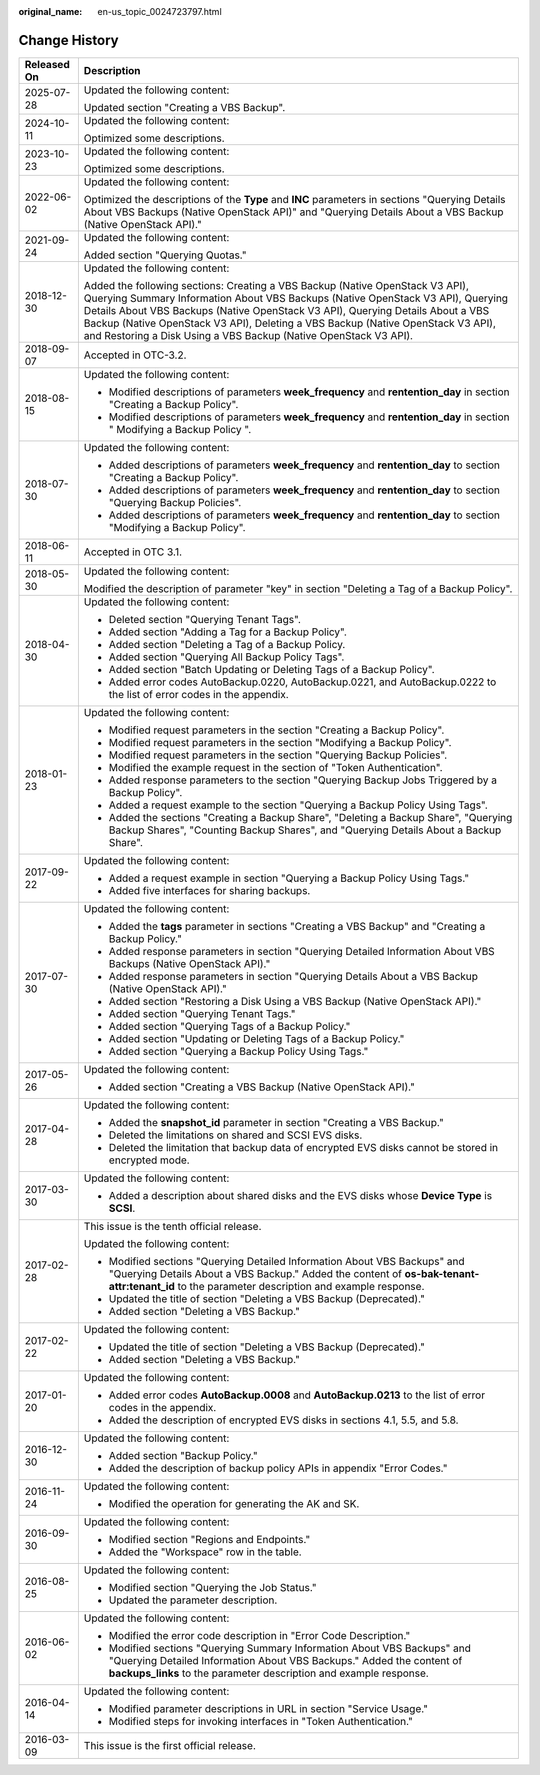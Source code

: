 :original_name: en-us_topic_0024723797.html

.. _en-us_topic_0024723797:

Change History
==============

+-----------------------------------+-----------------------------------------------------------------------------------------------------------------------------------------------------------------------------------------------------------------------------------------------------------------------------------------------------------------------------------------------------------------------------------------------------------+
| Released On                       | Description                                                                                                                                                                                                                                                                                                                                                                                               |
+===================================+===========================================================================================================================================================================================================================================================================================================================================================================================================+
| 2025-07-28                        | Updated the following content:                                                                                                                                                                                                                                                                                                                                                                            |
|                                   |                                                                                                                                                                                                                                                                                                                                                                                                           |
|                                   | Updated section "Creating a VBS Backup".                                                                                                                                                                                                                                                                                                                                                                  |
+-----------------------------------+-----------------------------------------------------------------------------------------------------------------------------------------------------------------------------------------------------------------------------------------------------------------------------------------------------------------------------------------------------------------------------------------------------------+
| 2024-10-11                        | Updated the following content:                                                                                                                                                                                                                                                                                                                                                                            |
|                                   |                                                                                                                                                                                                                                                                                                                                                                                                           |
|                                   | Optimized some descriptions.                                                                                                                                                                                                                                                                                                                                                                              |
+-----------------------------------+-----------------------------------------------------------------------------------------------------------------------------------------------------------------------------------------------------------------------------------------------------------------------------------------------------------------------------------------------------------------------------------------------------------+
| 2023-10-23                        | Updated the following content:                                                                                                                                                                                                                                                                                                                                                                            |
|                                   |                                                                                                                                                                                                                                                                                                                                                                                                           |
|                                   | Optimized some descriptions.                                                                                                                                                                                                                                                                                                                                                                              |
+-----------------------------------+-----------------------------------------------------------------------------------------------------------------------------------------------------------------------------------------------------------------------------------------------------------------------------------------------------------------------------------------------------------------------------------------------------------+
| 2022-06-02                        | Updated the following content:                                                                                                                                                                                                                                                                                                                                                                            |
|                                   |                                                                                                                                                                                                                                                                                                                                                                                                           |
|                                   | Optimized the descriptions of the **Type** and **INC** parameters in sections "Querying Details About VBS Backups (Native OpenStack API)" and "Querying Details About a VBS Backup (Native OpenStack API)."                                                                                                                                                                                               |
+-----------------------------------+-----------------------------------------------------------------------------------------------------------------------------------------------------------------------------------------------------------------------------------------------------------------------------------------------------------------------------------------------------------------------------------------------------------+
| 2021-09-24                        | Updated the following content:                                                                                                                                                                                                                                                                                                                                                                            |
|                                   |                                                                                                                                                                                                                                                                                                                                                                                                           |
|                                   | Added section "Querying Quotas."                                                                                                                                                                                                                                                                                                                                                                          |
+-----------------------------------+-----------------------------------------------------------------------------------------------------------------------------------------------------------------------------------------------------------------------------------------------------------------------------------------------------------------------------------------------------------------------------------------------------------+
| 2018-12-30                        | Updated the following content:                                                                                                                                                                                                                                                                                                                                                                            |
|                                   |                                                                                                                                                                                                                                                                                                                                                                                                           |
|                                   | Added the following sections: Creating a VBS Backup (Native OpenStack V3 API), Querying Summary Information About VBS Backups (Native OpenStack V3 API), Querying Details About VBS Backups (Native OpenStack V3 API), Querying Details About a VBS Backup (Native OpenStack V3 API), Deleting a VBS Backup (Native OpenStack V3 API), and Restoring a Disk Using a VBS Backup (Native OpenStack V3 API). |
+-----------------------------------+-----------------------------------------------------------------------------------------------------------------------------------------------------------------------------------------------------------------------------------------------------------------------------------------------------------------------------------------------------------------------------------------------------------+
| 2018-09-07                        | Accepted in OTC-3.2.                                                                                                                                                                                                                                                                                                                                                                                      |
+-----------------------------------+-----------------------------------------------------------------------------------------------------------------------------------------------------------------------------------------------------------------------------------------------------------------------------------------------------------------------------------------------------------------------------------------------------------+
| 2018-08-15                        | Updated the following content:                                                                                                                                                                                                                                                                                                                                                                            |
|                                   |                                                                                                                                                                                                                                                                                                                                                                                                           |
|                                   | -  Modified descriptions of parameters **week_frequency** and **rentention_day** in section "Creating a Backup Policy".                                                                                                                                                                                                                                                                                   |
|                                   | -  Modified descriptions of parameters **week_frequency** and **rentention_day** in section " Modifying a Backup Policy ".                                                                                                                                                                                                                                                                                |
+-----------------------------------+-----------------------------------------------------------------------------------------------------------------------------------------------------------------------------------------------------------------------------------------------------------------------------------------------------------------------------------------------------------------------------------------------------------+
| 2018-07-30                        | Updated the following content:                                                                                                                                                                                                                                                                                                                                                                            |
|                                   |                                                                                                                                                                                                                                                                                                                                                                                                           |
|                                   | -  Added descriptions of parameters **week_frequency** and **rentention_day** to section "Creating a Backup Policy".                                                                                                                                                                                                                                                                                      |
|                                   | -  Added descriptions of parameters **week_frequency** and **rentention_day** to section "Querying Backup Policies".                                                                                                                                                                                                                                                                                      |
|                                   | -  Added descriptions of parameters **week_frequency** and **rentention_day** to section "Modifying a Backup Policy".                                                                                                                                                                                                                                                                                     |
+-----------------------------------+-----------------------------------------------------------------------------------------------------------------------------------------------------------------------------------------------------------------------------------------------------------------------------------------------------------------------------------------------------------------------------------------------------------+
| 2018-06-11                        | Accepted in OTC 3.1.                                                                                                                                                                                                                                                                                                                                                                                      |
+-----------------------------------+-----------------------------------------------------------------------------------------------------------------------------------------------------------------------------------------------------------------------------------------------------------------------------------------------------------------------------------------------------------------------------------------------------------+
| 2018-05-30                        | Updated the following content:                                                                                                                                                                                                                                                                                                                                                                            |
|                                   |                                                                                                                                                                                                                                                                                                                                                                                                           |
|                                   | Modified the description of parameter "key" in section "Deleting a Tag of a Backup Policy".                                                                                                                                                                                                                                                                                                               |
+-----------------------------------+-----------------------------------------------------------------------------------------------------------------------------------------------------------------------------------------------------------------------------------------------------------------------------------------------------------------------------------------------------------------------------------------------------------+
| 2018-04-30                        | Updated the following content:                                                                                                                                                                                                                                                                                                                                                                            |
|                                   |                                                                                                                                                                                                                                                                                                                                                                                                           |
|                                   | -  Deleted section "Querying Tenant Tags".                                                                                                                                                                                                                                                                                                                                                                |
|                                   | -  Added section "Adding a Tag for a Backup Policy".                                                                                                                                                                                                                                                                                                                                                      |
|                                   | -  Added section "Deleting a Tag of a Backup Policy.                                                                                                                                                                                                                                                                                                                                                      |
|                                   | -  Added section "Querying All Backup Policy Tags".                                                                                                                                                                                                                                                                                                                                                       |
|                                   | -  Added section "Batch Updating or Deleting Tags of a Backup Policy".                                                                                                                                                                                                                                                                                                                                    |
|                                   | -  Added error codes AutoBackup.0220, AutoBackup.0221, and AutoBackup.0222 to the list of error codes in the appendix.                                                                                                                                                                                                                                                                                    |
+-----------------------------------+-----------------------------------------------------------------------------------------------------------------------------------------------------------------------------------------------------------------------------------------------------------------------------------------------------------------------------------------------------------------------------------------------------------+
| 2018-01-23                        | Updated the following content:                                                                                                                                                                                                                                                                                                                                                                            |
|                                   |                                                                                                                                                                                                                                                                                                                                                                                                           |
|                                   | -  Modified request parameters in the section "Creating a Backup Policy".                                                                                                                                                                                                                                                                                                                                 |
|                                   | -  Modified request parameters in the section "Modifying a Backup Policy".                                                                                                                                                                                                                                                                                                                                |
|                                   | -  Modified request parameters in the section "Querying Backup Policies".                                                                                                                                                                                                                                                                                                                                 |
|                                   | -  Modified the example request in the section of "Token Authentication".                                                                                                                                                                                                                                                                                                                                 |
|                                   | -  Added response parameters to the section "Querying Backup Jobs Triggered by a Backup Policy".                                                                                                                                                                                                                                                                                                          |
|                                   | -  Added a request example to the section "Querying a Backup Policy Using Tags".                                                                                                                                                                                                                                                                                                                          |
|                                   | -  Added the sections "Creating a Backup Share", "Deleting a Backup Share", "Querying Backup Shares", "Counting Backup Shares", and "Querying Details About a Backup Share".                                                                                                                                                                                                                              |
+-----------------------------------+-----------------------------------------------------------------------------------------------------------------------------------------------------------------------------------------------------------------------------------------------------------------------------------------------------------------------------------------------------------------------------------------------------------+
| 2017-09-22                        | Updated the following content:                                                                                                                                                                                                                                                                                                                                                                            |
|                                   |                                                                                                                                                                                                                                                                                                                                                                                                           |
|                                   | -  Added a request example in section "Querying a Backup Policy Using Tags."                                                                                                                                                                                                                                                                                                                              |
|                                   | -  Added five interfaces for sharing backups.                                                                                                                                                                                                                                                                                                                                                             |
+-----------------------------------+-----------------------------------------------------------------------------------------------------------------------------------------------------------------------------------------------------------------------------------------------------------------------------------------------------------------------------------------------------------------------------------------------------------+
| 2017-07-30                        | Updated the following content:                                                                                                                                                                                                                                                                                                                                                                            |
|                                   |                                                                                                                                                                                                                                                                                                                                                                                                           |
|                                   | -  Added the **tags** parameter in sections "Creating a VBS Backup" and "Creating a Backup Policy."                                                                                                                                                                                                                                                                                                       |
|                                   | -  Added response parameters in section "Querying Detailed Information About VBS Backups (Native OpenStack API)."                                                                                                                                                                                                                                                                                         |
|                                   | -  Added response parameters in section "Querying Details About a VBS Backup (Native OpenStack API)."                                                                                                                                                                                                                                                                                                     |
|                                   | -  Added section "Restoring a Disk Using a VBS Backup (Native OpenStack API)."                                                                                                                                                                                                                                                                                                                            |
|                                   | -  Added section "Querying Tenant Tags."                                                                                                                                                                                                                                                                                                                                                                  |
|                                   | -  Added section "Querying Tags of a Backup Policy."                                                                                                                                                                                                                                                                                                                                                      |
|                                   | -  Added section "Updating or Deleting Tags of a Backup Policy."                                                                                                                                                                                                                                                                                                                                          |
|                                   | -  Added section "Querying a Backup Policy Using Tags."                                                                                                                                                                                                                                                                                                                                                   |
+-----------------------------------+-----------------------------------------------------------------------------------------------------------------------------------------------------------------------------------------------------------------------------------------------------------------------------------------------------------------------------------------------------------------------------------------------------------+
| 2017-05-26                        | Updated the following content:                                                                                                                                                                                                                                                                                                                                                                            |
|                                   |                                                                                                                                                                                                                                                                                                                                                                                                           |
|                                   | -  Added section "Creating a VBS Backup (Native OpenStack API)."                                                                                                                                                                                                                                                                                                                                          |
+-----------------------------------+-----------------------------------------------------------------------------------------------------------------------------------------------------------------------------------------------------------------------------------------------------------------------------------------------------------------------------------------------------------------------------------------------------------+
| 2017-04-28                        | Updated the following content:                                                                                                                                                                                                                                                                                                                                                                            |
|                                   |                                                                                                                                                                                                                                                                                                                                                                                                           |
|                                   | -  Added the **snapshot_id** parameter in section "Creating a VBS Backup."                                                                                                                                                                                                                                                                                                                                |
|                                   | -  Deleted the limitations on shared and SCSI EVS disks.                                                                                                                                                                                                                                                                                                                                                  |
|                                   | -  Deleted the limitation that backup data of encrypted EVS disks cannot be stored in encrypted mode.                                                                                                                                                                                                                                                                                                     |
+-----------------------------------+-----------------------------------------------------------------------------------------------------------------------------------------------------------------------------------------------------------------------------------------------------------------------------------------------------------------------------------------------------------------------------------------------------------+
| 2017-03-30                        | Updated the following content:                                                                                                                                                                                                                                                                                                                                                                            |
|                                   |                                                                                                                                                                                                                                                                                                                                                                                                           |
|                                   | -  Added a description about shared disks and the EVS disks whose **Device Type** is **SCSI**.                                                                                                                                                                                                                                                                                                            |
+-----------------------------------+-----------------------------------------------------------------------------------------------------------------------------------------------------------------------------------------------------------------------------------------------------------------------------------------------------------------------------------------------------------------------------------------------------------+
| 2017-02-28                        | This issue is the tenth official release.                                                                                                                                                                                                                                                                                                                                                                 |
|                                   |                                                                                                                                                                                                                                                                                                                                                                                                           |
|                                   | Updated the following content:                                                                                                                                                                                                                                                                                                                                                                            |
|                                   |                                                                                                                                                                                                                                                                                                                                                                                                           |
|                                   | -  Modified sections "Querying Detailed Information About VBS Backups" and "Querying Details About a VBS Backup." Added the content of **os-bak-tenant-attr:tenant_id** to the parameter description and example response.                                                                                                                                                                                |
|                                   | -  Updated the title of section "Deleting a VBS Backup (Deprecated)."                                                                                                                                                                                                                                                                                                                                     |
|                                   | -  Added section "Deleting a VBS Backup."                                                                                                                                                                                                                                                                                                                                                                 |
+-----------------------------------+-----------------------------------------------------------------------------------------------------------------------------------------------------------------------------------------------------------------------------------------------------------------------------------------------------------------------------------------------------------------------------------------------------------+
| 2017-02-22                        | Updated the following content:                                                                                                                                                                                                                                                                                                                                                                            |
|                                   |                                                                                                                                                                                                                                                                                                                                                                                                           |
|                                   | -  Updated the title of section "Deleting a VBS Backup (Deprecated)."                                                                                                                                                                                                                                                                                                                                     |
|                                   | -  Added section "Deleting a VBS Backup."                                                                                                                                                                                                                                                                                                                                                                 |
+-----------------------------------+-----------------------------------------------------------------------------------------------------------------------------------------------------------------------------------------------------------------------------------------------------------------------------------------------------------------------------------------------------------------------------------------------------------+
| 2017-01-20                        | Updated the following content:                                                                                                                                                                                                                                                                                                                                                                            |
|                                   |                                                                                                                                                                                                                                                                                                                                                                                                           |
|                                   | -  Added error codes **AutoBackup.0008** and **AutoBackup.0213** to the list of error codes in the appendix.                                                                                                                                                                                                                                                                                              |
|                                   | -  Added the description of encrypted EVS disks in sections 4.1, 5.5, and 5.8.                                                                                                                                                                                                                                                                                                                            |
+-----------------------------------+-----------------------------------------------------------------------------------------------------------------------------------------------------------------------------------------------------------------------------------------------------------------------------------------------------------------------------------------------------------------------------------------------------------+
| 2016-12-30                        | Updated the following content:                                                                                                                                                                                                                                                                                                                                                                            |
|                                   |                                                                                                                                                                                                                                                                                                                                                                                                           |
|                                   | -  Added section "Backup Policy."                                                                                                                                                                                                                                                                                                                                                                         |
|                                   | -  Added the description of backup policy APIs in appendix "Error Codes."                                                                                                                                                                                                                                                                                                                                 |
+-----------------------------------+-----------------------------------------------------------------------------------------------------------------------------------------------------------------------------------------------------------------------------------------------------------------------------------------------------------------------------------------------------------------------------------------------------------+
| 2016-11-24                        | Updated the following content:                                                                                                                                                                                                                                                                                                                                                                            |
|                                   |                                                                                                                                                                                                                                                                                                                                                                                                           |
|                                   | -  Modified the operation for generating the AK and SK.                                                                                                                                                                                                                                                                                                                                                   |
+-----------------------------------+-----------------------------------------------------------------------------------------------------------------------------------------------------------------------------------------------------------------------------------------------------------------------------------------------------------------------------------------------------------------------------------------------------------+
| 2016-09-30                        | Updated the following content:                                                                                                                                                                                                                                                                                                                                                                            |
|                                   |                                                                                                                                                                                                                                                                                                                                                                                                           |
|                                   | -  Modified section "Regions and Endpoints."                                                                                                                                                                                                                                                                                                                                                              |
|                                   | -  Added the "Workspace" row in the table.                                                                                                                                                                                                                                                                                                                                                                |
+-----------------------------------+-----------------------------------------------------------------------------------------------------------------------------------------------------------------------------------------------------------------------------------------------------------------------------------------------------------------------------------------------------------------------------------------------------------+
| 2016-08-25                        | Updated the following content:                                                                                                                                                                                                                                                                                                                                                                            |
|                                   |                                                                                                                                                                                                                                                                                                                                                                                                           |
|                                   | -  Modified section "Querying the Job Status."                                                                                                                                                                                                                                                                                                                                                            |
|                                   | -  Updated the parameter description.                                                                                                                                                                                                                                                                                                                                                                     |
+-----------------------------------+-----------------------------------------------------------------------------------------------------------------------------------------------------------------------------------------------------------------------------------------------------------------------------------------------------------------------------------------------------------------------------------------------------------+
| 2016-06-02                        | Updated the following content:                                                                                                                                                                                                                                                                                                                                                                            |
|                                   |                                                                                                                                                                                                                                                                                                                                                                                                           |
|                                   | -  Modified the error code description in "Error Code Description."                                                                                                                                                                                                                                                                                                                                       |
|                                   | -  Modified sections "Querying Summary Information About VBS Backups" and "Querying Detailed Information About VBS Backups." Added the content of **backups_links** to the parameter description and example response.                                                                                                                                                                                    |
+-----------------------------------+-----------------------------------------------------------------------------------------------------------------------------------------------------------------------------------------------------------------------------------------------------------------------------------------------------------------------------------------------------------------------------------------------------------+
| 2016-04-14                        | Updated the following content:                                                                                                                                                                                                                                                                                                                                                                            |
|                                   |                                                                                                                                                                                                                                                                                                                                                                                                           |
|                                   | -  Modified parameter descriptions in URL in section "Service Usage."                                                                                                                                                                                                                                                                                                                                     |
|                                   | -  Modified steps for invoking interfaces in "Token Authentication."                                                                                                                                                                                                                                                                                                                                      |
+-----------------------------------+-----------------------------------------------------------------------------------------------------------------------------------------------------------------------------------------------------------------------------------------------------------------------------------------------------------------------------------------------------------------------------------------------------------+
| 2016-03-09                        | This issue is the first official release.                                                                                                                                                                                                                                                                                                                                                                 |
+-----------------------------------+-----------------------------------------------------------------------------------------------------------------------------------------------------------------------------------------------------------------------------------------------------------------------------------------------------------------------------------------------------------------------------------------------------------+
